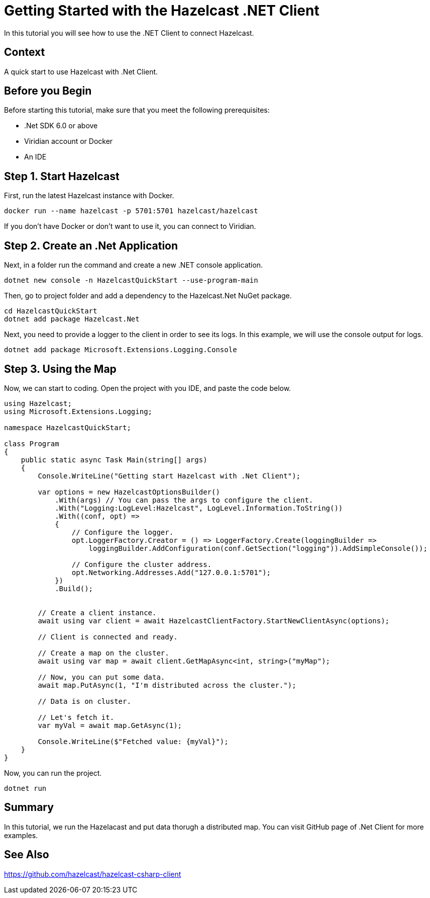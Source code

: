 = Getting Started with the Hazelcast .NET Client
// Add required variables
:page-layout: tutorial
:page-product: platform
:page-categories: Get Started
:page-lang: csharp
:page-enterprise:
:page-est-time: 15mins.
:description: In this tutorial you will see how to use the .NET Client to connect Hazelcast.

{description}

// Give some context about the use case for this tutorial. What will the reader learn?
== Context
A quick start to use Hazelcast with .Net Client.

== Before you Begin

Before starting this tutorial, make sure that you meet the following prerequisites:


* .Net SDK 6.0 or above
* Viridian account or Docker
* An IDE

== Step 1. Start Hazelcast

First, run the latest Hazelcast instance with Docker.

```
docker run --name hazelcast -p 5701:5701 hazelcast/hazelcast
```

If you don’t have Docker or don’t want to use it, you can connect to Viridian.

== Step 2. Create an .Net Application

Next, in a folder run the command and create a new .NET console application.

```
dotnet new console -n HazelcastQuickStart --use-program-main
```

Then, go to project folder and add a dependency to the Hazelcast.Net NuGet package.

```
cd HazelcastQuickStart
dotnet add package Hazelcast.Net
```

Next, you need to provide a logger to the client in order to see its logs. In this example, we will use the console output for logs.

```
dotnet add package Microsoft.Extensions.Logging.Console
```

== Step 3. Using the Map
Now, we can start to coding. Open the project with you IDE, and paste the code below.

```
using Hazelcast;
using Microsoft.Extensions.Logging;

namespace HazelcastQuickStart;

class Program
{
    public static async Task Main(string[] args)
    {
        Console.WriteLine("Getting start Hazelcast with .Net Client");

        var options = new HazelcastOptionsBuilder()
            .With(args) // You can pass the args to configure the client.
            .With("Logging:LogLevel:Hazelcast", LogLevel.Information.ToString())
            .With((conf, opt) =>
            {
                // Configure the logger.
                opt.LoggerFactory.Creator = () => LoggerFactory.Create(loggingBuilder =>
                    loggingBuilder.AddConfiguration(conf.GetSection("logging")).AddSimpleConsole());

                // Configure the cluster address.
                opt.Networking.Addresses.Add("127.0.0.1:5701");
            })
            .Build();


        // Create a client instance.
        await using var client = await HazelcastClientFactory.StartNewClientAsync(options);

        // Client is connected and ready.

        // Create a map on the cluster.
        await using var map = await client.GetMapAsync<int, string>("myMap");

        // Now, you can put some data.
        await map.PutAsync(1, "I'm distributed across the cluster.");

        // Data is on cluster.

        // Let's fetch it.
        var myVal = await map.GetAsync(1);

        Console.WriteLine($"Fetched value: {myVal}");
    }
}
```

Now, you can run the project.

```
dotnet run
```

== Summary

In this tutorial, we run the Hazelacast and put data thorugh a distributed map. You can visit GitHub page of .Net Client for more examples.

== See Also

https://github.com/hazelcast/hazelcast-csharp-client
